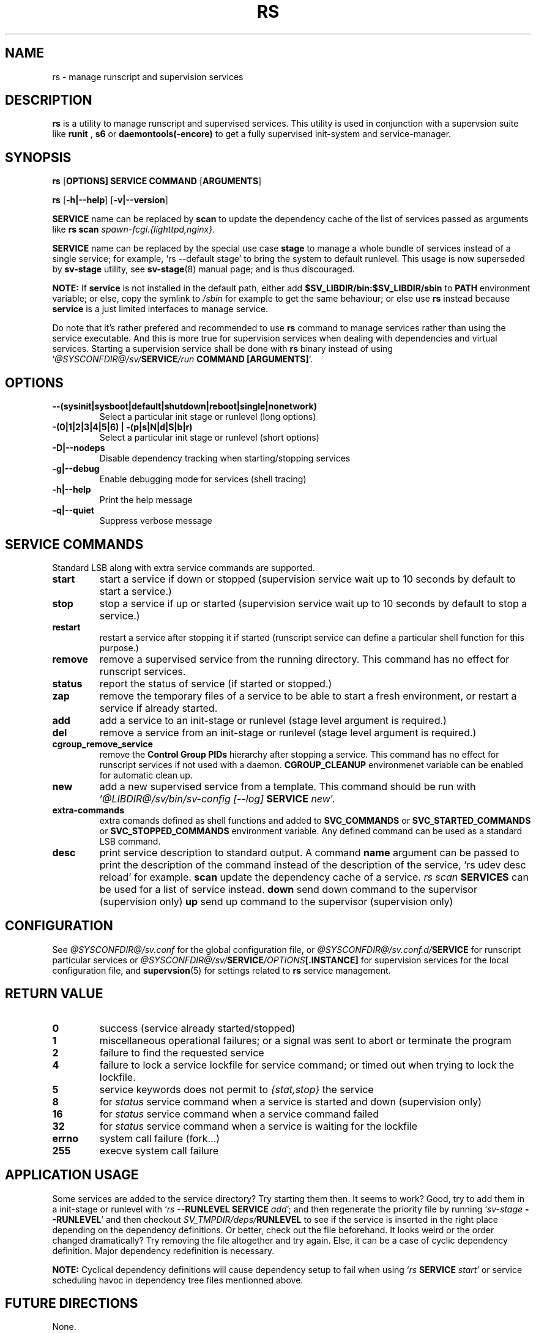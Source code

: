 .\"
.\" CopyLeft (c) 2016 tokiclover <tokiclover@gmail.com>
.\"
.\" Distributed under the terms of the 2-clause BSD License as
.\" stated in the COPYING file that comes with the source files
.\"
.pc
.TH RS 8 "2016-12-30" "0.13.0" "System Manager's Manual"
.SH NAME
rs \- manage runscript and supervision services
.SH DESCRIPTION
.B rs
is a utility to manage runscript and supervised services.
This utility is used in conjunction with a supervsion suite like
.B runit
,
.B s6
or
.B daemontools(-encore)
to get a fully supervised init-system and service-manager.
.SH SYNOPSIS
.B rs
.RB [\| OPTIONS \| ]
.RB \| SERVICE \|
.RB \| COMMAND \|
.RB [\| ARGUMENTS \|]

.B rs
.RB [\| \-h|\-\-help \|]
.RB [\| \-v|\-\-version \|]

.B SERVICE
name can be replaced by
.B scan
to update the dependency cache of the list of services passed as arguments
like \fBrs scan \fIspawn-fcgi.{lighttpd,nginx}\fR.

.B SERVICE
name can be replaced by the special use case
.B stage
to manage a whole bundle of services instead of a single service; for example,
`rs --default stage' to bring the system to default runlevel.
This usage is now superseded by
.B sv-stage
utility, see
.BR sv-stage (8)
manual page; and is thus discouraged.

.B NOTE:
If
.B service
is not installed in the default path, either add
.B $SV_LIBDIR/bin:$SV_LIBDIR/sbin
to
.B PATH
environment variable; or else, copy the symlink to
.I /sbin
for example to get the same behaviour; or else use
.B rs
instead because
.B service
is a just limited interfaces to manage service.

Do note that it's rather prefered and recommended to use
.B rs
command to manage services rather than using the service executable. And this
is more true for supervision services when dealing with dependencies and
virtual services. Starting a supervision service shall be done with
.B rs
binary instead of using `\fI@SYSCONFDIR@/sv/\fBSERVICE\fI/run \fBCOMMAND [ARGUMENTS]\fR'.

.SH OPTIONS
.TP
.B --(sysinit|sysboot|default|shutdown|reboot|single|nonetwork)
Select a particular init stage or runlevel (long options)
.TP
.B \-(0|1|2|3|4|5|6) | \-(p|s|N|d|S|b|r)
Select a particular init stage or runlevel (short options)
.TP
.B \-D|\-\-nodeps
Disable dependency tracking when starting/stopping services
.TP
.B \-g|\-\-debug
Enable debugging mode for services (shell tracing)
.TP
.B \-h|\-\-help
Print the help message
.TP
.B \-q|\-\-quiet
Suppress verbose message
.SH "SERVICE COMMANDS"
Standard LSB along with extra service commands are supported.
.TP
.B start
start a service if down or stopped (supervision service wait up to 10 seconds
by default to start a service.)
.TP
.B stop
stop a service if up or started (supervision service wait up to 10 seconds by
default to stop a service.)
.TP
.B restart
restart a service after stopping it if started (runscript service can define
a particular shell function for this purpose.)
.TP
.B remove
remove a supervised service from the running directory.
This command has no effect for runscript services.
.TP
.B status
report the status of service (if started or stopped.)
.TP
.B zap
remove the temporary files of a service to be able to start a fresh environment,
or restart a service if already started.
.TP
.B add
add a service to an init-stage or runlevel (stage level argument is required.)
.TP
.B del
remove a service from an init-stage or runlevel (stage level argument is required.)
.TP
.B cgroup_remove_service
remove the
.B Control Group PIDs
hierarchy after stopping a service. This command has no effect for runscript
services if not used with a daemon.
.B CGROUP_CLEANUP
environmenet variable can be enabled for automatic clean up.
.TP
.B new
add a new supervised service from a template. This command should be run with
`\fI@LIBDIR@/sv/bin/sv-config [--log] \fBSERVICE \fInew\fR'.
.TP
.B extra-commands
extra comands defined as shell functions and added to
.B SVC_COMMANDS
or
.B SVC_STARTED_COMMANDS
or
.B SVC_STOPPED_COMMANDS
environment variable. Any defined command can be used as a standard LSB command.
.TP
.B desc
print service description to standard output.
A command
.B name
argument can be passed to print the description of the command instead of the
description of the service, `rs udev desc reload' for example.
.B scan
update the dependency cache of a service. \fIrs scan\fB SERVICES\fR can be used
for a list of service instead.
.B down
send down command to the supervisor (supervision only)
.B up
send up command to the supervisor (supervision only)
.SH CONFIGURATION
See
.I @SYSCONFDIR@/sv.conf
for the global configuration file, or
.I @SYSCONFDIR@/sv.conf.d/\fBSERVICE\fR
for runscript particular services or
.I @SYSCONFDIR@/sv/\fBSERVICE\fI/OPTIONS\fB[.INSTANCE]\fR
for supervision services for the local configuration file,
and \fBsupervsion\fR(5) for settings related to
.B rs
service management.
.SH "RETURN VALUE"
.TP
.B 0
success (service already started/stopped)
.TP
.B 1
miscellaneous operational failures; or
a signal was sent to abort or terminate the program
.TP
.B 2
failure to find the requested service
.TP
.B 4
failure to lock a service lockfile for service command; or timed out when trying to
lock the lockfile.
.TP
.B 5
service keywords does not permit to \fI{stat,stop}\fR the service
.TP
.B 8
for
.I status
service command when a service is started and down (supervision only)
.TP
.B 16
for
.I status
service command when a service command failed
.TP
.B 32
for
.I status
service command when a service is waiting for the lockfile
.TP
.B errno
system call failure (fork...)
.TP
.B 255
execve system call failure
.SH "APPLICATION USAGE"
Some services are added to the service directory? Try starting them then.
It seems to work? Good, try to add them in a init-stage or runlevel with
`\fIrs \fB--RUNLEVEL SERVICE \fIadd\fR'; and then regenerate the priority file
by running `\fIsv-stage \fB--RUNLEVEL\fR' and then checkout
\fISV_TMPDIR/deps/\fBRUNLEVEL\fR to see if the service is inserted
in the right place depending on the dependency definitions. Or better,
check out the file beforehand. It looks weird or the order changed dramatically?
Try removing the file altogether and try again. Else, it can be a case of cyclic
dependency definition. Major dependency redefinition is necessary.

.B NOTE:
Cyclical dependency definitions will cause dependency setup to fail when using
`\fIrs \fBSERVICE \fIstart\fR'
or service scheduling havoc in dependency tree files mentionned above.
.SH "FUTURE DIRECTIONS"
None.
.SH "SEE ALSO"
.RB supervision (5)
.RB sv-stage (8)
.RB sv-shutdown (8)
.SH AUTHORS
tokiclover <tokiclover@supervision.project>
.\"
.\" vim:fenc=utf-8:ft=groff:ci:pi:sts=2:sw=2:ts=2:expandtab:
.\"

